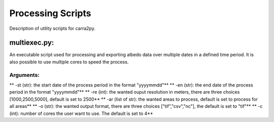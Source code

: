 
================
Processing Scripts
================

Description of utility scripts for carra2py. 


multiexec.py:
================

An executable script used for processing and exporting albedo data over multiple dates in a defined time period. It is also possible to use multiple cores to speed the process.

Arguments:
----------------

** -st (str): the start date of the process period in the format "yyyymmdd"**
** -en (str): the end date of the process period in the format "yyyymmdd"**
** -re (int): the wanted ouput resolution in meters, there are three choices [1000,2500,5000], default is set to 2500**
** -ar (list of str):  the wanted areas to process, default is set to process for all areas**
** -o (str): the wanted output format, there are three choices ["tif","csv","nc"], the default is set to "tif"**
** -c (int): number of cores the user want to use. The default is set to 4** 
